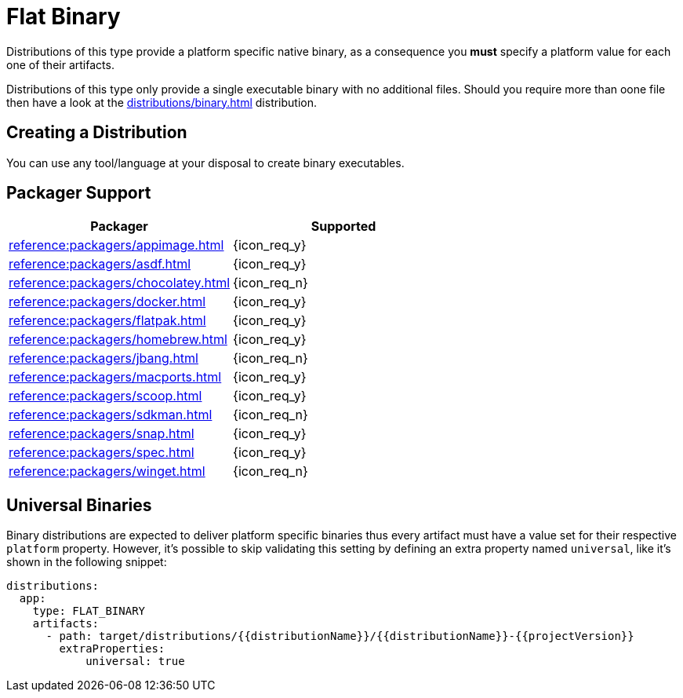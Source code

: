 = Flat Binary

Distributions of this type provide a platform specific native binary, as a consequence you *must* specify a platform value
for each one of their artifacts.

Distributions of this type only provide a single executable binary with no additional files. Should you require more than
oone file then have a look at the xref:distributions/binary.adoc[] distribution.

== Creating a Distribution

You can use any tool/language at your disposal to create binary executables.

== Packager Support

[%header, cols="<,^"]
|===
| Packager                                   | Supported
| xref:reference:packagers/appimage.adoc[]   | {icon_req_y}
| xref:reference:packagers/asdf.adoc[]       | {icon_req_y}
| xref:reference:packagers/chocolatey.adoc[] | {icon_req_n}
| xref:reference:packagers/docker.adoc[]     | {icon_req_y}
| xref:reference:packagers/flatpak.adoc[]    | {icon_req_y}
| xref:reference:packagers/homebrew.adoc[]   | {icon_req_y}
| xref:reference:packagers/jbang.adoc[]      | {icon_req_n}
| xref:reference:packagers/macports.adoc[]   | {icon_req_y}
| xref:reference:packagers/scoop.adoc[]      | {icon_req_y}
| xref:reference:packagers/sdkman.adoc[]     | {icon_req_n}
| xref:reference:packagers/snap.adoc[]       | {icon_req_y}
| xref:reference:packagers/spec.adoc[]       | {icon_req_y}
| xref:reference:packagers/winget.adoc[]     | {icon_req_n}
|===

== Universal Binaries

Binary distributions are expected to deliver platform specific binaries thus every artifact must have a value set for their
respective `platform` property. However, it's possible to skip validating this setting by defining an extra property named
`universal`, like it's shown in the following snippet:

[source,yaml]
----
distributions:
  app:
    type: FLAT_BINARY
    artifacts:
      - path: target/distributions/{{distributionName}}/{{distributionName}}-{{projectVersion}}
        extraProperties:
            universal: true
----
